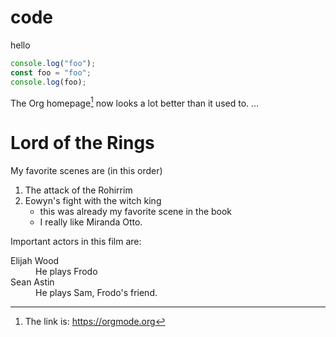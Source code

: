 * code
:PROPERTIES:
:ID:       74bb44f5-24bc-43bd-bcc1-3112f5608f8d
:END:

hello

#+begin_src  js
console.log("foo");
const foo = "foo";
console.log(foo);
#+end_src

#+RESULTS:
: foo
: foo
: undefined

The Org homepage[fn:1] now looks a lot better than it used to.
...
[fn:1] The link is: https://orgmode.org

* Lord of the Rings
  My favorite scenes are (in this order)
  1. The attack of the Rohirrim
  2. Eowyn's fight with the witch king
     + this was already my favorite scene in the book
     + I really like Miranda Otto.
  Important actors in this film are:
  - Elijah Wood :: He plays Frodo
  - Sean Astin :: He plays Sam, Frodo's friend.
